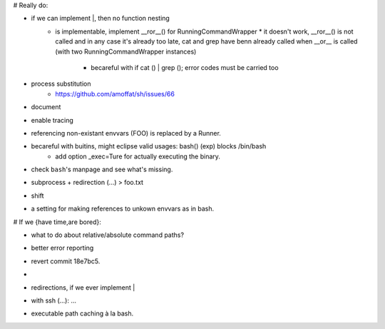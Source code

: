 # Really do:

* if we can implement |, then no function nesting
    * | is implementable, implement __ror__() for RunningCommandWrapper
        * it doesn't work, __ror__() is not called and in any case it's
          already too late, cat and grep have benn already called when
          __or__ is called (with two RunningCommandWrapper instances)

        * becareful with if cat () | grep (); error codes must be carried too
* process substitution
    * https://github.com/amoffat/sh/issues/66
* document
* enable tracing
* referencing non-existant envvars (FOO) is replaced by a Runner.
* becareful with buitins, might eclipse valid usages: bash() (exp) blocks /bin/bash
    * add option _exec=Ture for actually executing the binary.
* check ``bash``'s manpage and see what's missing.
* subprocess + redirection (...) > foo.txt
* shift
* a setting for making references to unkown envvars as in bash.

# If we {have time,are bored}:

* what to do about relative/absolute command paths?
* better error reporting
* revert commit 18e7bc5.
* |
* redirections, if we ever implement |
* with ssh (...): ...
* executable path caching à la bash.
